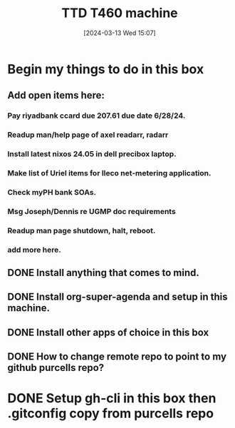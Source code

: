 #+title:      TTD T460 machine
#+date:       [2024-03-13 Wed 15:07]
#+filetags:   :emacs:
#+identifier: 20240313T150707

* Begin my things to do in this box

** Add open items here:
*** Pay riyadbank ccard due 207.61 due date 6/28/24.
*** Readup man/help page of axel readarr, radarr
*** Install latest nixos 24.05 in dell precibox laptop.
*** Make list of Uriel items for Ileco net-metering application.
*** Check myPH bank SOAs.
*** Msg Joseph/Dennis re UGMP doc requirements
*** Readup man page shutdown, halt, reboot.
*** add more here.
** DONE Install anything that comes to mind.
CLOSED: [2024-06-05 Wed 10:08]
** DONE Install org-super-agenda and setup in this machine.
CLOSED: [2024-06-05 Wed 10:08]
** DONE Install other apps of choice in this box
CLOSED: [2024-06-05 Wed 10:08]
** DONE How to change remote repo to point to my github purcells repo?
CLOSED: [2024-06-05 Wed 10:08]
* DONE Setup gh-cli in this box then .gitconfig copy from purcells repo
CLOSED: [2024-03-13 Wed 16:33]
